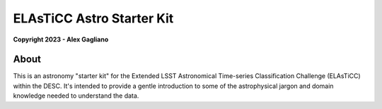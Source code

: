 ELAsTiCC Astro Starter Kit
==========================

**Copyright 2023 - Alex Gagliano**

About
-----

This is an astronomy "starter kit" for the Extended LSST Astronomical
Time-series Classification Challenge (ELAsTiCC) within the DESC. It's
intended to provide a gentle introduction to some of the astrophysical jargon
and domain knowledge needed to understand the data.
